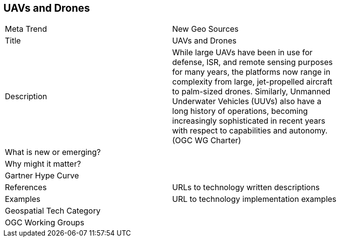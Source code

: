 //////
comment
//////

<<<

== UAVs and Drones

<<<

[width="80%"]
|=======================
|Meta Trend	|New Geo Sources
|Title |UAVs and Drones
|Description | While large UAVs have been in use for defense, ISR, and remote sensing purposes for many years, the platforms now range in complexity from large, jet-propelled aircraft to palm-sized drones. Similarly, Unmanned Underwater Vehicles (UUVs) also have a long history of operations, becoming increasingly sophisticated in recent years with respect to capabilities and autonomy. (OGC WG Charter)
| What is new or emerging?	|
| Why might it matter? |
|Gartner Hype Curve |
|References | URLs to technology written descriptions
|Examples | URL to technology implementation examples
|Geospatial Tech Category |
|OGC Working Groups |
|=======================
